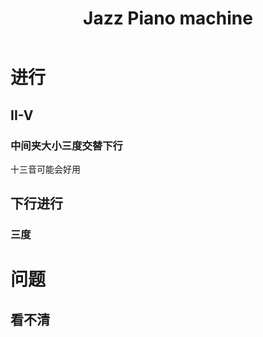 :PROPERTIES:
:ID:       32570108-B834-48D2-B439-187626176C73
:END:
#+title: Jazz Piano machine
#+HUGO_SECTION:main
* 进行
** II-V
*** 中间夹大小三度交替下行
十三音可能会好用
** 下行进行
*** 三度
* 问题
** 看不清

